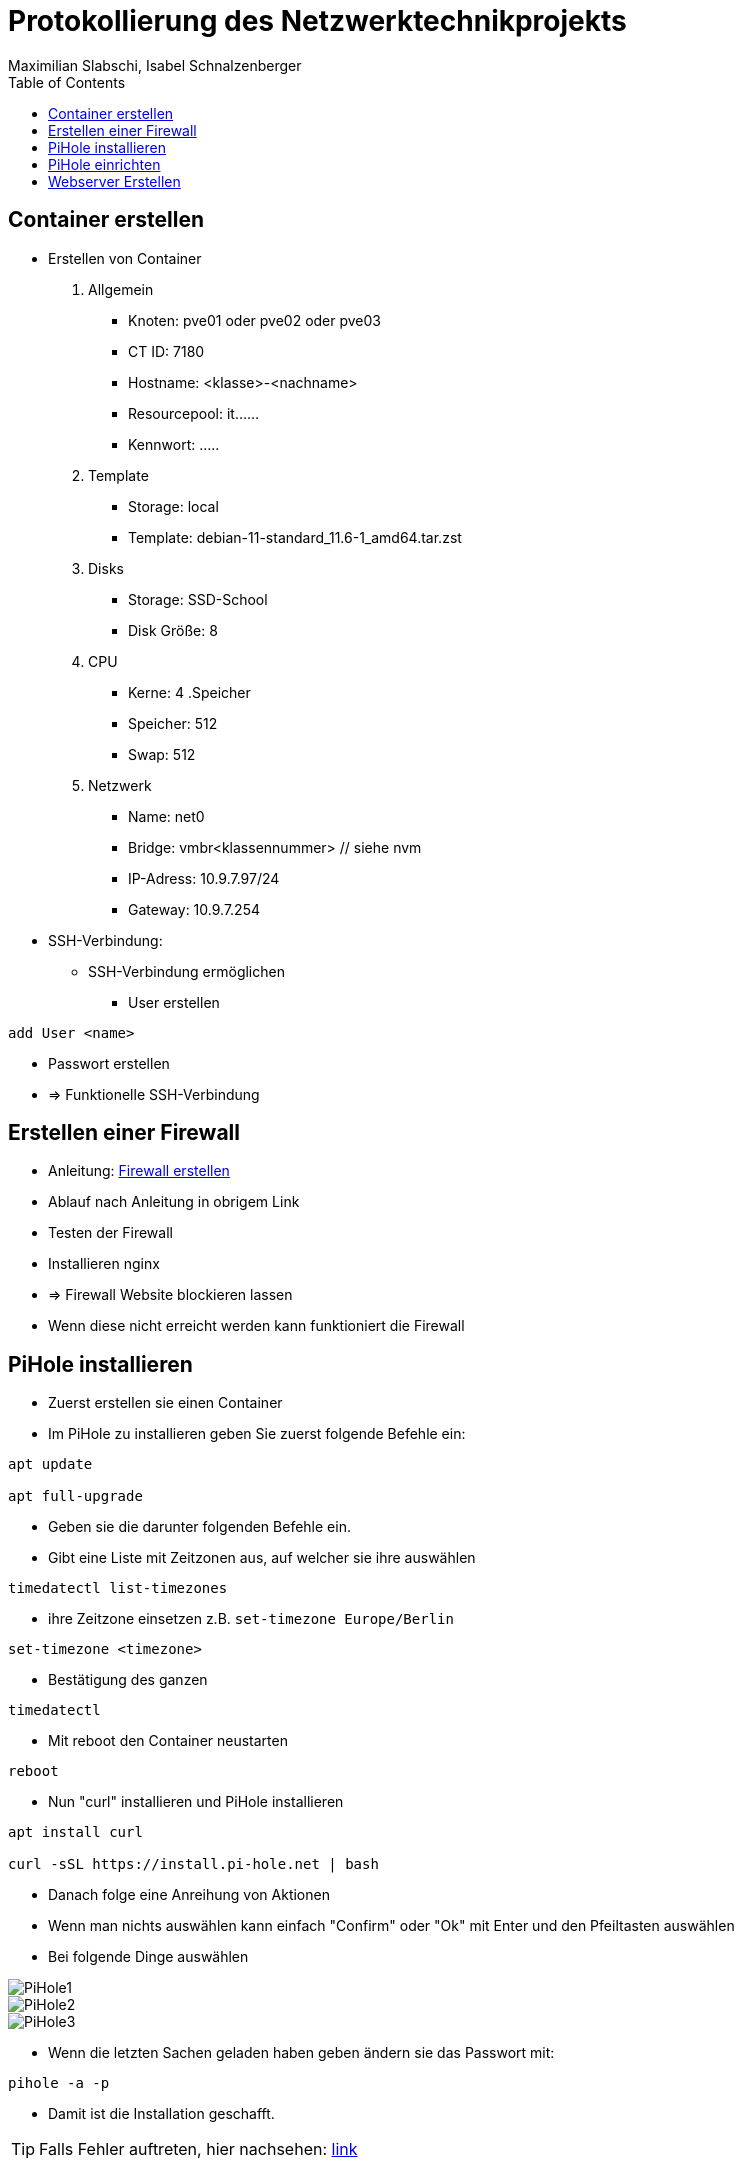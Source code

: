 = Protokollierung des Netzwerktechnikprojekts
Maximilian Slabschi, Isabel Schnalzenberger
:toc:
:icons: font
:url-quickref: https://docs.asciidoctor.org/asciidoc/latest/syntax-quick-reference/

== Container erstellen
* Erstellen von Container
. Allgemein
** Knoten: pve01 oder pve02 oder pve03
** CT ID: 7180
** Hostname: <klasse>-<nachname>
** Resourcepool: it......
** Kennwort: .....
. Template
** Storage: local
** Template: debian-11-standard_11.6-1_amd64.tar.zst
. Disks
** Storage: SSD-School
** Disk Größe: 8
. CPU
** Kerne: 4
.Speicher
** Speicher: 512
** Swap: 512
. Netzwerk
** Name: net0
** Bridge: vmbr<klassennummer> // siehe nvm
** IP-Adress: 10.9.7.97/24
** Gateway: 10.9.7.254

* SSH-Verbindung:
** SSH-Verbindung ermöglichen
*** User erstellen
----
add User <name>
----
*** Passwort erstellen
*** => Funktionelle SSH-Verbindung

== Erstellen einer Firewall
*** Anleitung: https://wiki.debian.org/Uncomplicated%20Firewall%20%28ufw%29[Firewall erstellen]
*** Ablauf nach Anleitung in obrigem Link
*** Testen der Firewall
*** Installieren nginx
*** => Firewall Website blockieren lassen
*** Wenn diese nicht erreicht werden kann funktioniert die Firewall

== PiHole installieren
* Zuerst erstellen sie einen Container
* Im PiHole zu installieren geben Sie zuerst folgende Befehle ein:
----
apt update

apt full-upgrade
----

* Geben sie die darunter folgenden Befehle ein.
* Gibt eine Liste mit Zeitzonen aus, auf welcher sie ihre auswählen
----
timedatectl list-timezones
----

* ihre Zeitzone einsetzen z.B. `set-timezone Europe/Berlin`
----
set-timezone <timezone>
----

* Bestätigung des ganzen
----
timedatectl
----

* Mit reboot den Container neustarten
----
reboot
----

* Nun "curl" installieren und PiHole installieren
----
apt install curl

curl -sSL https://install.pi-hole.net | bash
----

* Danach folge eine Anreihung von Aktionen
* Wenn man nichts auswählen kann einfach "Confirm" oder "Ok" mit Enter und den Pfeiltasten auswählen
* Bei folgende Dinge auswählen

image::images/PiHole1.jpg[]
image::images/PiHole2.jpg[]
image::images/PiHole3.jpg[]

* Wenn die letzten Sachen geladen haben geben ändern sie das Passwort mit:
----
pihole -a -p
----
* Damit ist die Installation geschafft.

TIP: Falls Fehler auftreten, hier nachsehen: https://blog.habitats.tech/howto-install-pi-hole-in-proxmox-ve-possibly-the-best-ad-blocker-and-privacy-protector[link]

== PiHole einrichten
* In Ihrem Browser geben sie die Netzwerkadresse ihres Containers ein + /admin
====
z.B. http://10.10.10.10/admin
====
* Nun sind sie auf der Übersichtsseite
* Im Router beim DNS einfach die Adresse des PiHole eingeben
* Fertig nun läuft Ihr PiHole als Dns

TIP: Für weitere informationen: https://blog.habitats.tech/howto-install-pi-hole-in-proxmox-ve-possibly-the-best-ad-blocker-and-privacy-protector[link]

== Webserver Erstellen
* Geben sie (falls mit ssh verbunden) folgenden Befehl ein um als Root agieren zu können
----
su -
----

* Zuerst bringen sie Ihre Virtuelle Maschine auf den neuesten Stand und anschließend mit folgenden Befehl installieren sie ihren Webserver
----
apt update

apt install apache2

chrown -R me/var/www/html/
----

* Um eine HTML Datei zu erstellen Verwenden geben sie folgenden Befehl ein
----
nano /var/www/html/index.html
----

* Fertig nun haben sie ihren eigenen Webserver mit der Netzwerkadresse Ihres Containers + dem Namen der Html datei können sie ihre website sehen